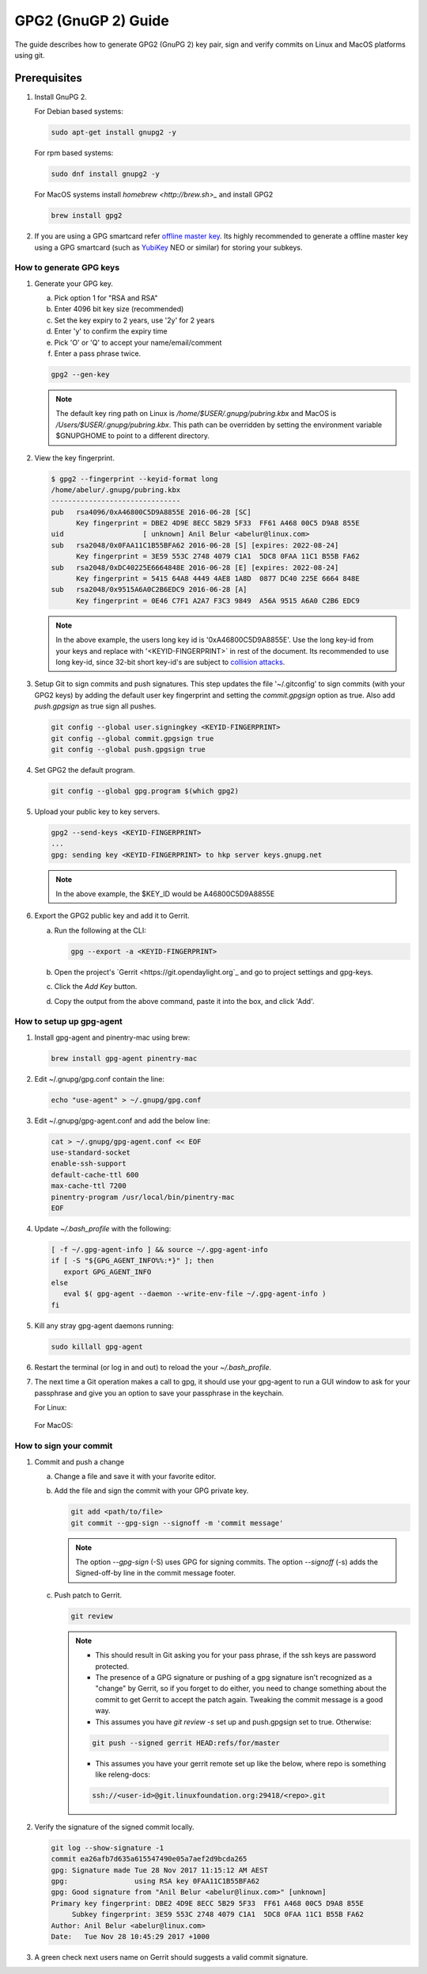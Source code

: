 .. _lfreleng-docs-gerrit:

####################
GPG2 (GnuGP 2) Guide
####################

The guide describes how to generate GPG2 (GnuPG 2) key pair, sign and verify
commits on Linux and MacOS platforms using git.

Prerequisites
-------------

1. Install GnuPG 2.

   For Debian based systems:

   .. code-block:: bash

      sudo apt-get install gnupg2 -y


   For rpm based systems:

   .. code-block:: bash

      sudo dnf install gnupg2 -y


   For MacOS systems install `homebrew <http://brew.sh>_` and install GPG2

   .. code-block:: bash

      brew install gpg2

2. If you are using a GPG smartcard refer `offline master key <https://alexcabal.com/creating-the-perfect-gpg-keypair/>`_.
   Its highly recommended to generate a offline master key using a GPG smartcard
   (such as `YubiKey <https://www.yubico.com/products/yubikey-hardware/yubikey-neo>`_
   NEO or similar) for storing your subkeys.


How to generate GPG keys
========================

1. Generate your GPG key.

   a. Pick option 1 for "RSA and RSA"
   b. Enter 4096 bit key size (recommended)
   c. Set the key expiry to 2 years, use '2y' for 2 years
   d. Enter 'y' to confirm the expiry time
   e. Pick 'O' or 'Q' to accept your name/email/comment
   f. Enter a pass phrase twice.

   .. code-block:: bash

       gpg2 --gen-key

   .. note::

       The default key ring path on Linux is `/home/$USER/.gnupg/pubring.kbx` and
       MacOS is `/Users/$USER/.gnupg/pubring.kbx`. This path can be overridden by
       setting the environment variable $GNUPGHOME to point to a different directory.

2. View the key fingerprint.

   .. code:: bash

       $ gpg2 --fingerprint --keyid-format long
       /home/abelur/.gnupg/pubring.kbx
       -------------------------------
       pub   rsa4096/0xA46800C5D9A8855E 2016-06-28 [SC]
             Key fingerprint = DBE2 4D9E 8ECC 5B29 5F33  FF61 A468 00C5 D9A8 855E
       uid                   [ unknown] Anil Belur <abelur@linux.com>
       sub   rsa2048/0x0FAA11C1B55BFA62 2016-06-28 [S] [expires: 2022-08-24]
             Key fingerprint = 3E59 553C 2748 4079 C1A1  5DC8 0FAA 11C1 B55B FA62
       sub   rsa2048/0xDC40225E6664848E 2016-06-28 [E] [expires: 2022-08-24]
             Key fingerprint = 5415 64A8 4449 4AE8 1A8D  0877 DC40 225E 6664 848E
       sub   rsa2048/0x9515A6A0C2B6EDC9 2016-06-28 [A]
             Key fingerprint = 0E46 C7F1 A2A7 F3C3 9849  A56A 9515 A6A0 C2B6 EDC9

   .. note::

      In the above example, the users long key id is '0xA46800C5D9A8855E'. Use the
      long key-id from your keys and replace with '<KEYID-FINGERPRINT>` in rest of
      the document. Its recommended to use long key-id, since 32-bit short key-id's
      are subject to `collision attacks <https://evil32.com/>`_.

3. Setup Git to sign commits and push signatures. This step updates the file
   '~/.gitconfig' to sign commits (with your GPG2 keys) by adding the default
   user key fingerprint and setting the `commit.gpgsign` option as true. Also
   add `push.gpgsign` as true sign all pushes.

   .. code-block:: bash

       git config --global user.signingkey <KEYID-FINGERPRINT>
       git config --global commit.gpgsign true
       git config --global push.gpgsign true

4. Set GPG2 the default program.

   .. code-block:: bash

       git config --global gpg.program $(which gpg2)

5. Upload your public key to key servers.

   .. code:: bash

      gpg2 --send-keys <KEYID-FINGERPRINT>
      ...
      gpg: sending key <KEYID-FINGERPRINT> to hkp server keys.gnupg.net

   .. note::

      In the above example, the $KEY_ID would be A46800C5D9A8855E

6. Export the GPG2 public key and add it to Gerrit.

   a. Run the following at the CLI:

      .. code-block:: bash

          gpg --export -a <KEYID-FINGERPRINT>

   b. Open the project's `Gerrit <https://git.opendaylight.org`_ and go to
      project settings and gpg-keys.
   c. Click the `Add Key` button.
   d. Copy the output from the above command, paste it into the box, and click
      'Add'.


How to setup up gpg-agent
=========================

1. Install gpg-agent and pinentry-mac using brew:

   .. code-block:: bash

      brew install gpg-agent pinentry-mac

2. Edit ~/.gnupg/gpg.conf contain the line:

   .. code-block:: bash

      echo "use-agent" > ~/.gnupg/gpg.conf

3. Edit ~/.gnupg/gpg-agent.conf and add the below line:

   .. code-block:: bash

      cat > ~/.gnupg/gpg-agent.conf << EOF
      use-standard-socket
      enable-ssh-support
      default-cache-ttl 600
      max-cache-ttl 7200
      pinentry-program /usr/local/bin/pinentry-mac
      EOF

4. Update `~/.bash_profile` with the following:

   .. code-block:: bash

        [ -f ~/.gpg-agent-info ] && source ~/.gpg-agent-info
        if [ -S "${GPG_AGENT_INFO%%:*}" ]; then
           export GPG_AGENT_INFO
        else
           eval $( gpg-agent --daemon --write-env-file ~/.gpg-agent-info )
        fi

5. Kill any stray gpg-agent daemons running:

   .. code-block:: bash

      sudo killall gpg-agent

6. Restart the terminal (or log in and out) to reload the your `~/.bash_profile`.

7. The next time a Git operation makes a call to gpg, it should use
   your gpg-agent to run a GUI window to ask for your passphrase and
   give you an option to save your passphrase in the keychain.

   For Linux:

   .. figure:: _static/pinentry-linux.png

   For MacOS:

   .. figure:: _static/pinentry-mac.png


How to sign your commit
=======================
1. Commit and push a change

   a. Change a file and save it with your favorite editor.
   b. Add the file and sign the commit with your GPG private key.

      .. code-block:: bash

         git add <path/to/file>
         git commit --gpg-sign --signoff -m 'commit message'

      .. note::

         The option `--gpg-sign` (-S) uses GPG for signing commits.
         The option `--signoff` (-s) adds the Signed-off-by line in the commit message footer.


   c. Push patch to Gerrit.

      .. code-block:: bash

         git review

      .. note::

         - This should result in Git asking you for your pass phrase, if the ssh keys
           are password protected.

         - The presence of a GPG signature or pushing of a gpg signature isn't
           recognized as a "change" by Gerrit, so if you forget to do either, you
           need to change something about the commit to get Gerrit to accept the
           patch again. Tweaking the commit message is a good way.

         - This assumes you have `git review -s` set up and push.gpgsign
           set to true. Otherwise:

         .. code-block:: bash

            git push --signed gerrit HEAD:refs/for/master

         -  This assumes you have your gerrit remote set up like the below,
            where repo is something like releng-docs:

         .. code-block:: bash

            ssh://<user-id>@git.linuxfoundation.org:29418/<repo>.git


2. Verify the signature of the signed commit locally.

   .. code-block:: bash

      git log --show-signature -1
      commit ea26afb7d635a615547490e05a7aef2d9bcda265
      gpg: Signature made Tue 28 Nov 2017 11:15:12 AM AEST
      gpg:                using RSA key 0FAA11C1B55BFA62
      gpg: Good signature from "Anil Belur <abelur@linux.com>" [unknown]
      Primary key fingerprint: DBE2 4D9E 8ECC 5B29 5F33  FF61 A468 00C5 D9A8 855E
           Subkey fingerprint: 3E59 553C 2748 4079 C1A1  5DC8 0FAA 11C1 B55B FA62
      Author: Anil Belur <abelur@linux.com>
      Date:   Tue Nov 28 10:45:29 2017 +1000

3. A green check next users name on Gerrit should suggests a valid commit signature.
